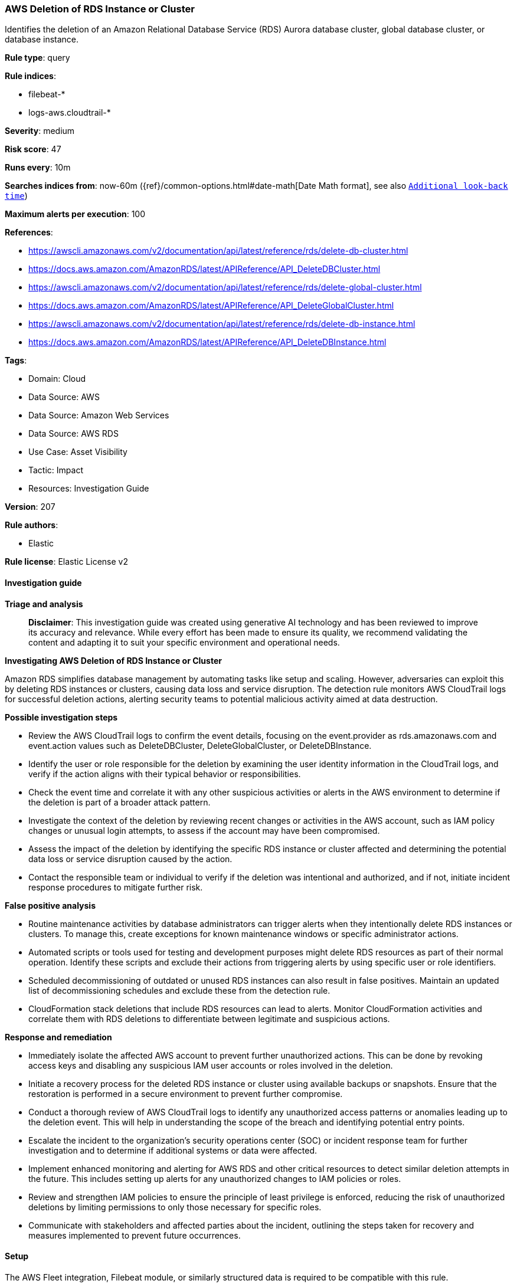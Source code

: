 [[prebuilt-rule-8-14-21-aws-deletion-of-rds-instance-or-cluster]]
=== AWS Deletion of RDS Instance or Cluster

Identifies the deletion of an Amazon Relational Database Service (RDS) Aurora database cluster, global database cluster, or database instance.

*Rule type*: query

*Rule indices*: 

* filebeat-*
* logs-aws.cloudtrail-*

*Severity*: medium

*Risk score*: 47

*Runs every*: 10m

*Searches indices from*: now-60m ({ref}/common-options.html#date-math[Date Math format], see also <<rule-schedule, `Additional look-back time`>>)

*Maximum alerts per execution*: 100

*References*: 

* https://awscli.amazonaws.com/v2/documentation/api/latest/reference/rds/delete-db-cluster.html
* https://docs.aws.amazon.com/AmazonRDS/latest/APIReference/API_DeleteDBCluster.html
* https://awscli.amazonaws.com/v2/documentation/api/latest/reference/rds/delete-global-cluster.html
* https://docs.aws.amazon.com/AmazonRDS/latest/APIReference/API_DeleteGlobalCluster.html
* https://awscli.amazonaws.com/v2/documentation/api/latest/reference/rds/delete-db-instance.html
* https://docs.aws.amazon.com/AmazonRDS/latest/APIReference/API_DeleteDBInstance.html

*Tags*: 

* Domain: Cloud
* Data Source: AWS
* Data Source: Amazon Web Services
* Data Source: AWS RDS
* Use Case: Asset Visibility
* Tactic: Impact
* Resources: Investigation Guide

*Version*: 207

*Rule authors*: 

* Elastic

*Rule license*: Elastic License v2


==== Investigation guide



*Triage and analysis*


> **Disclaimer**:
> This investigation guide was created using generative AI technology and has been reviewed to improve its accuracy and relevance. While every effort has been made to ensure its quality, we recommend validating the content and adapting it to suit your specific environment and operational needs.


*Investigating AWS Deletion of RDS Instance or Cluster*


Amazon RDS simplifies database management by automating tasks like setup and scaling. However, adversaries can exploit this by deleting RDS instances or clusters, causing data loss and service disruption. The detection rule monitors AWS CloudTrail logs for successful deletion actions, alerting security teams to potential malicious activity aimed at data destruction.


*Possible investigation steps*


- Review the AWS CloudTrail logs to confirm the event details, focusing on the event.provider as rds.amazonaws.com and event.action values such as DeleteDBCluster, DeleteGlobalCluster, or DeleteDBInstance.
- Identify the user or role responsible for the deletion by examining the user identity information in the CloudTrail logs, and verify if the action aligns with their typical behavior or responsibilities.
- Check the event time and correlate it with any other suspicious activities or alerts in the AWS environment to determine if the deletion is part of a broader attack pattern.
- Investigate the context of the deletion by reviewing recent changes or activities in the AWS account, such as IAM policy changes or unusual login attempts, to assess if the account may have been compromised.
- Assess the impact of the deletion by identifying the specific RDS instance or cluster affected and determining the potential data loss or service disruption caused by the action.
- Contact the responsible team or individual to verify if the deletion was intentional and authorized, and if not, initiate incident response procedures to mitigate further risk.


*False positive analysis*


- Routine maintenance activities by database administrators can trigger alerts when they intentionally delete RDS instances or clusters. To manage this, create exceptions for known maintenance windows or specific administrator actions.
- Automated scripts or tools used for testing and development purposes might delete RDS resources as part of their normal operation. Identify these scripts and exclude their actions from triggering alerts by using specific user or role identifiers.
- Scheduled decommissioning of outdated or unused RDS instances can also result in false positives. Maintain an updated list of decommissioning schedules and exclude these from the detection rule.
- CloudFormation stack deletions that include RDS resources can lead to alerts. Monitor CloudFormation activities and correlate them with RDS deletions to differentiate between legitimate and suspicious actions.


*Response and remediation*


- Immediately isolate the affected AWS account to prevent further unauthorized actions. This can be done by revoking access keys and disabling any suspicious IAM user accounts or roles involved in the deletion.
- Initiate a recovery process for the deleted RDS instance or cluster using available backups or snapshots. Ensure that the restoration is performed in a secure environment to prevent further compromise.
- Conduct a thorough review of AWS CloudTrail logs to identify any unauthorized access patterns or anomalies leading up to the deletion event. This will help in understanding the scope of the breach and identifying potential entry points.
- Escalate the incident to the organization's security operations center (SOC) or incident response team for further investigation and to determine if additional systems or data were affected.
- Implement enhanced monitoring and alerting for AWS RDS and other critical resources to detect similar deletion attempts in the future. This includes setting up alerts for any unauthorized changes to IAM policies or roles.
- Review and strengthen IAM policies to ensure the principle of least privilege is enforced, reducing the risk of unauthorized deletions by limiting permissions to only those necessary for specific roles.
- Communicate with stakeholders and affected parties about the incident, outlining the steps taken for recovery and measures implemented to prevent future occurrences.

==== Setup


The AWS Fleet integration, Filebeat module, or similarly structured data is required to be compatible with this rule.

==== Rule query


[source, js]
----------------------------------
event.dataset:aws.cloudtrail and event.provider:rds.amazonaws.com and event.action:(DeleteDBCluster or DeleteGlobalCluster or DeleteDBInstance)
and event.outcome:success

----------------------------------

*Framework*: MITRE ATT&CK^TM^

* Tactic:
** Name: Impact
** ID: TA0040
** Reference URL: https://attack.mitre.org/tactics/TA0040/
* Technique:
** Name: Data Destruction
** ID: T1485
** Reference URL: https://attack.mitre.org/techniques/T1485/
